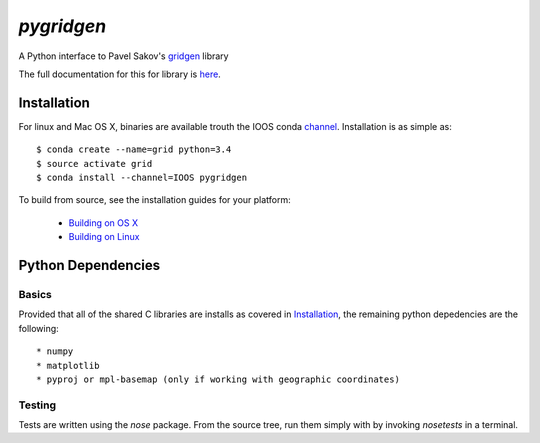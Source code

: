 `pygridgen`
===========
.. image:: https://travis-ci.org/phobson/pygridgen.svg?branch=master
    :target: https://travis-ci.org/phobson/pygridgen
.. image:: https://coveralls.io/repos/phobson/pygridgen/badge.svg?branch=use-properties-CGrid&service=github
  :target: https://coveralls.io/github/phobson/pygridgen?branch=use-properties-CGrid


A Python interface to Pavel Sakov's `gridgen`_ library

.. _gridgen: https://github.com/sakov/gridgen-c

The full documentation for this for library is `here`_.

.. _here: https://phobson.github.io/pygridgen


Installation
------------
For linux and Mac OS X, binaries are available trouth the IOOS conda `channel`_.
Installation is as simple as::

    $ conda create --name=grid python=3.4
    $ source activate grid
    $ conda install --channel=IOOS pygridgen

.. _channel: http://anaconda.org/IOOS/pygridgen

To build from source, see the installation guides for your platform:

 + `Building on OS X`_
 + `Building on Linux`_

.. _Building on OS X: install/build_osx.rst
.. _Building on Linux: install/build_linux.rst

Python Dependencies
-------------------

Basics
~~~~~~

Provided that all of the shared C libraries are installs as covered in `Installation`_, the remaining python depedencies are the following::

  * numpy
  * matplotlib
  * pyproj or mpl-basemap (only if working with geographic coordinates)

Testing
~~~~~~~

Tests are written using the `nose` package.
From the source tree, run them simply with by invoking `nosetests` in a terminal.

